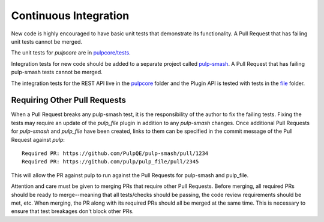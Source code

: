 .. _pulpcore: https://github.com/PulpQE/pulp-smash/tree/master/pulp_smash/tests/pulp3/pulpcore
.. _file: https://github.com/PulpQE/pulp-smash/tree/master/pulp_smash/tests/pulp3/file
.. _pulp-smash: https://github.com/PulpQE/pulp-smash/


.. _continuous-integration:

Continuous Integration
======================

New code is highly encouraged to have basic unit tests that demonstrate its functionality. A Pull
Request that has failing unit tests cannot be merged.

The unit tests for `pulpcore` are in `pulpcore/tests <https://github.com/pulp/pulp/tree/3.0-dev/pulpcore/tests>`_.

Integration tests for new code should be added to a separate project called pulp-smash_. A Pull
Request that has failing pulp-smash tests cannot be merged.

The integration tests for the REST API live in the pulpcore_ folder and the Plugin API is tested
with tests in the file_ folder.


Requiring Other Pull Requests
-----------------------------

When a Pull Request breaks any pulp-smash test, it is the responsibility of the author to fix the
failing tests. Fixing the tests may require an update of the `pulp_file` plugin in addition to
any `pulp-smash` changes. Once additional Pull Requests for `pulp-smash` and `pulp_file` have been
created, links to them can be specified in the commit message of the Pull Request against `pulp`::

    Required PR: https://github.com/PulpQE/pulp-smash/pull/1234
    Required PR: https://github.com/pulp/pulp_file/pull/2345

This will allow the PR against pulp to run against the Pull Requests for pulp-smash and pulp_file.

Attention and care must be given to merging PRs that require other Pull Requests. Before merging,
all required PRs should be ready to merge--meaning that all tests/checks should be passing, the code
review requirements should be met, etc. When merging, the PR along with its required PRs should all
be merged at the same time. This is necessary to ensure that test breakages don't block other PRs.
